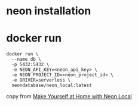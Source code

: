 * neon installation

* docker run

#+begin_src shell
docker run \
  --name db \
  -p 5432:5432 \
  -e NEON_API_KEY=<neon_api_key> \
  -e NEON_PROJECT_ID=<neon_project_id> \
  -e DRIVER=serverless \
  neondatabase/neon_local:latest
#+end_src

copy from [[https://neon.com/blog/make-yourself-at-home-with-neon-local][Make Yourself at Home with Neon Local]]
